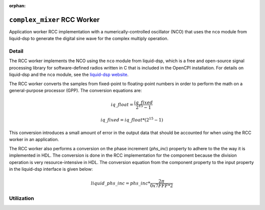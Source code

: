 .. complex_mixer RCC worker


:orphan:

.. _complex_mixer-RCC-worker:


``complex_mixer`` RCC Worker
============================
Application worker RCC implementation with a numerically-controlled oscillator (NCO)
that uses the ``nco`` module from liquid-dsp to generate the digital
sine wave for the complex multiply operation.

Detail
------

The RCC worker implements the NCO using the ``nco`` module from liquid-dsp, which is a free
and open-source signal processing library for software-defined radios written in C
that is included in the OpenCPI installation. For details on liquid-dsp
and the ``nco`` module, see the `liquid-dsp website  <https://liquidsdr.org/doc/nco>`_.

The RCC worker converts the samples from fixed-point to floating-point
numbers in order to perform the math on a general-purpose processor (GPP).
The conversion equations are:

.. math::
	   
   iq\_float = \frac{iq\_fixed}{2^{15} -1}


.. math::
	   
   iq\_fixed = {iq\_float}*(2^{15} -1)


This conversion introduces a small
amount of error in the output data that should be accounted for when
using the RCC worker in an application.

The RCC worker also performs a conversion on the phase increment (`phs_inc`) property
to adhere to the the way it is implemented in HDL.  The conversion is done in the RCC implementation
for the component because the division operation is very resource-intensive in HDL.
The conversion equation from the component property to the input property in the liquid-dsp
interface is given below:

.. math::
	   
   liquid\_phs\_inc = phs\_inc*\frac{2\pi}{0x7FFF*2}


.. ocpi_documentation_worker::


Utilization
-----------
.. ocpi_documentation_utilization::

